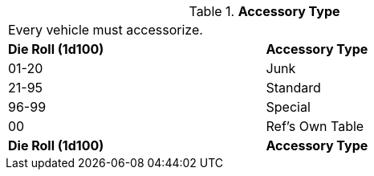 // Table 54.15 Accessory Type
.*Accessory Type*
[width="75%",cols="2*^",frame="all", stripes="even"]
|===
2+<|Every vehicle must accessorize.
s|Die Roll (1d100)
s|Accessory Type

|01-20
|Junk

|21-95
|Standard

|96-99
|Special

|00
|Ref's Own Table

s|Die Roll (1d100)
s|Accessory Type


|===
